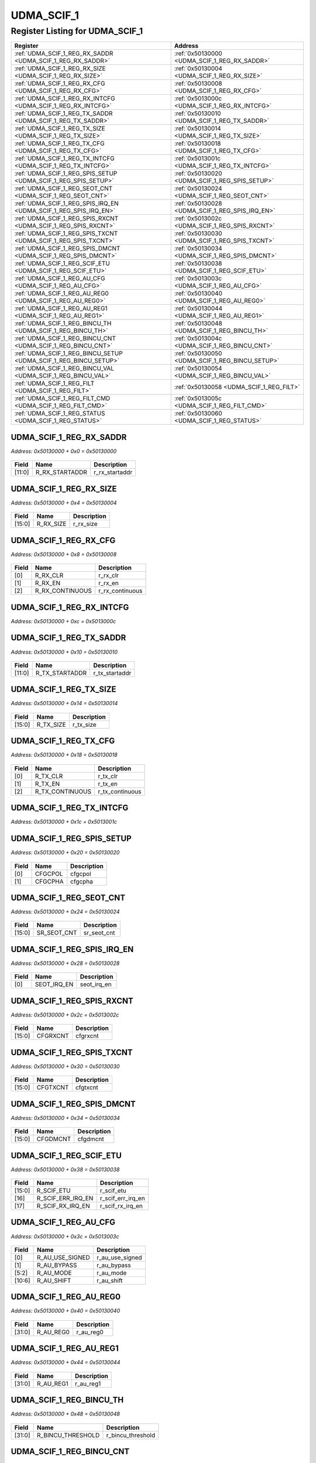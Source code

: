 UDMA_SCIF_1
===========

Register Listing for UDMA_SCIF_1
--------------------------------

+------------------------------------------------------------------+-------------------------------------------------+
| Register                                                         | Address                                         |
+==================================================================+=================================================+
| :ref:`UDMA_SCIF_1_REG_RX_SADDR <UDMA_SCIF_1_REG_RX_SADDR>`       | :ref:`0x50130000 <UDMA_SCIF_1_REG_RX_SADDR>`    |
+------------------------------------------------------------------+-------------------------------------------------+
| :ref:`UDMA_SCIF_1_REG_RX_SIZE <UDMA_SCIF_1_REG_RX_SIZE>`         | :ref:`0x50130004 <UDMA_SCIF_1_REG_RX_SIZE>`     |
+------------------------------------------------------------------+-------------------------------------------------+
| :ref:`UDMA_SCIF_1_REG_RX_CFG <UDMA_SCIF_1_REG_RX_CFG>`           | :ref:`0x50130008 <UDMA_SCIF_1_REG_RX_CFG>`      |
+------------------------------------------------------------------+-------------------------------------------------+
| :ref:`UDMA_SCIF_1_REG_RX_INTCFG <UDMA_SCIF_1_REG_RX_INTCFG>`     | :ref:`0x5013000c <UDMA_SCIF_1_REG_RX_INTCFG>`   |
+------------------------------------------------------------------+-------------------------------------------------+
| :ref:`UDMA_SCIF_1_REG_TX_SADDR <UDMA_SCIF_1_REG_TX_SADDR>`       | :ref:`0x50130010 <UDMA_SCIF_1_REG_TX_SADDR>`    |
+------------------------------------------------------------------+-------------------------------------------------+
| :ref:`UDMA_SCIF_1_REG_TX_SIZE <UDMA_SCIF_1_REG_TX_SIZE>`         | :ref:`0x50130014 <UDMA_SCIF_1_REG_TX_SIZE>`     |
+------------------------------------------------------------------+-------------------------------------------------+
| :ref:`UDMA_SCIF_1_REG_TX_CFG <UDMA_SCIF_1_REG_TX_CFG>`           | :ref:`0x50130018 <UDMA_SCIF_1_REG_TX_CFG>`      |
+------------------------------------------------------------------+-------------------------------------------------+
| :ref:`UDMA_SCIF_1_REG_TX_INTCFG <UDMA_SCIF_1_REG_TX_INTCFG>`     | :ref:`0x5013001c <UDMA_SCIF_1_REG_TX_INTCFG>`   |
+------------------------------------------------------------------+-------------------------------------------------+
| :ref:`UDMA_SCIF_1_REG_SPIS_SETUP <UDMA_SCIF_1_REG_SPIS_SETUP>`   | :ref:`0x50130020 <UDMA_SCIF_1_REG_SPIS_SETUP>`  |
+------------------------------------------------------------------+-------------------------------------------------+
| :ref:`UDMA_SCIF_1_REG_SEOT_CNT <UDMA_SCIF_1_REG_SEOT_CNT>`       | :ref:`0x50130024 <UDMA_SCIF_1_REG_SEOT_CNT>`    |
+------------------------------------------------------------------+-------------------------------------------------+
| :ref:`UDMA_SCIF_1_REG_SPIS_IRQ_EN <UDMA_SCIF_1_REG_SPIS_IRQ_EN>` | :ref:`0x50130028 <UDMA_SCIF_1_REG_SPIS_IRQ_EN>` |
+------------------------------------------------------------------+-------------------------------------------------+
| :ref:`UDMA_SCIF_1_REG_SPIS_RXCNT <UDMA_SCIF_1_REG_SPIS_RXCNT>`   | :ref:`0x5013002c <UDMA_SCIF_1_REG_SPIS_RXCNT>`  |
+------------------------------------------------------------------+-------------------------------------------------+
| :ref:`UDMA_SCIF_1_REG_SPIS_TXCNT <UDMA_SCIF_1_REG_SPIS_TXCNT>`   | :ref:`0x50130030 <UDMA_SCIF_1_REG_SPIS_TXCNT>`  |
+------------------------------------------------------------------+-------------------------------------------------+
| :ref:`UDMA_SCIF_1_REG_SPIS_DMCNT <UDMA_SCIF_1_REG_SPIS_DMCNT>`   | :ref:`0x50130034 <UDMA_SCIF_1_REG_SPIS_DMCNT>`  |
+------------------------------------------------------------------+-------------------------------------------------+
| :ref:`UDMA_SCIF_1_REG_SCIF_ETU <UDMA_SCIF_1_REG_SCIF_ETU>`       | :ref:`0x50130038 <UDMA_SCIF_1_REG_SCIF_ETU>`    |
+------------------------------------------------------------------+-------------------------------------------------+
| :ref:`UDMA_SCIF_1_REG_AU_CFG <UDMA_SCIF_1_REG_AU_CFG>`           | :ref:`0x5013003c <UDMA_SCIF_1_REG_AU_CFG>`      |
+------------------------------------------------------------------+-------------------------------------------------+
| :ref:`UDMA_SCIF_1_REG_AU_REG0 <UDMA_SCIF_1_REG_AU_REG0>`         | :ref:`0x50130040 <UDMA_SCIF_1_REG_AU_REG0>`     |
+------------------------------------------------------------------+-------------------------------------------------+
| :ref:`UDMA_SCIF_1_REG_AU_REG1 <UDMA_SCIF_1_REG_AU_REG1>`         | :ref:`0x50130044 <UDMA_SCIF_1_REG_AU_REG1>`     |
+------------------------------------------------------------------+-------------------------------------------------+
| :ref:`UDMA_SCIF_1_REG_BINCU_TH <UDMA_SCIF_1_REG_BINCU_TH>`       | :ref:`0x50130048 <UDMA_SCIF_1_REG_BINCU_TH>`    |
+------------------------------------------------------------------+-------------------------------------------------+
| :ref:`UDMA_SCIF_1_REG_BINCU_CNT <UDMA_SCIF_1_REG_BINCU_CNT>`     | :ref:`0x5013004c <UDMA_SCIF_1_REG_BINCU_CNT>`   |
+------------------------------------------------------------------+-------------------------------------------------+
| :ref:`UDMA_SCIF_1_REG_BINCU_SETUP <UDMA_SCIF_1_REG_BINCU_SETUP>` | :ref:`0x50130050 <UDMA_SCIF_1_REG_BINCU_SETUP>` |
+------------------------------------------------------------------+-------------------------------------------------+
| :ref:`UDMA_SCIF_1_REG_BINCU_VAL <UDMA_SCIF_1_REG_BINCU_VAL>`     | :ref:`0x50130054 <UDMA_SCIF_1_REG_BINCU_VAL>`   |
+------------------------------------------------------------------+-------------------------------------------------+
| :ref:`UDMA_SCIF_1_REG_FILT <UDMA_SCIF_1_REG_FILT>`               | :ref:`0x50130058 <UDMA_SCIF_1_REG_FILT>`        |
+------------------------------------------------------------------+-------------------------------------------------+
| :ref:`UDMA_SCIF_1_REG_FILT_CMD <UDMA_SCIF_1_REG_FILT_CMD>`       | :ref:`0x5013005c <UDMA_SCIF_1_REG_FILT_CMD>`    |
+------------------------------------------------------------------+-------------------------------------------------+
| :ref:`UDMA_SCIF_1_REG_STATUS <UDMA_SCIF_1_REG_STATUS>`           | :ref:`0x50130060 <UDMA_SCIF_1_REG_STATUS>`      |
+------------------------------------------------------------------+-------------------------------------------------+

UDMA_SCIF_1_REG_RX_SADDR
^^^^^^^^^^^^^^^^^^^^^^^^

`Address: 0x50130000 + 0x0 = 0x50130000`


    .. wavedrom::
        :caption: UDMA_SCIF_1_REG_RX_SADDR

        {
            "reg": [
                {"name": "r_rx_startaddr",  "bits": 12},
                {"bits": 20}
            ], "config": {"hspace": 400, "bits": 32, "lanes": 1 }, "options": {"hspace": 400, "bits": 32, "lanes": 1}
        }


+--------+----------------+----------------+
| Field  | Name           | Description    |
+========+================+================+
| [11:0] | R_RX_STARTADDR | r_rx_startaddr |
+--------+----------------+----------------+

UDMA_SCIF_1_REG_RX_SIZE
^^^^^^^^^^^^^^^^^^^^^^^

`Address: 0x50130000 + 0x4 = 0x50130004`


    .. wavedrom::
        :caption: UDMA_SCIF_1_REG_RX_SIZE

        {
            "reg": [
                {"name": "r_rx_size",  "bits": 16},
                {"bits": 16}
            ], "config": {"hspace": 400, "bits": 32, "lanes": 1 }, "options": {"hspace": 400, "bits": 32, "lanes": 1}
        }


+--------+-----------+-------------+
| Field  | Name      | Description |
+========+===========+=============+
| [15:0] | R_RX_SIZE | r_rx_size   |
+--------+-----------+-------------+

UDMA_SCIF_1_REG_RX_CFG
^^^^^^^^^^^^^^^^^^^^^^

`Address: 0x50130000 + 0x8 = 0x50130008`


    .. wavedrom::
        :caption: UDMA_SCIF_1_REG_RX_CFG

        {
            "reg": [
                {"name": "r_rx_clr",  "bits": 1},
                {"name": "r_rx_en",  "bits": 1},
                {"name": "r_rx_continuous",  "bits": 1},
                {"bits": 29}
            ], "config": {"hspace": 400, "bits": 32, "lanes": 4 }, "options": {"hspace": 400, "bits": 32, "lanes": 4}
        }


+-------+-----------------+-----------------+
| Field | Name            | Description     |
+=======+=================+=================+
| [0]   | R_RX_CLR        | r_rx_clr        |
+-------+-----------------+-----------------+
| [1]   | R_RX_EN         | r_rx_en         |
+-------+-----------------+-----------------+
| [2]   | R_RX_CONTINUOUS | r_rx_continuous |
+-------+-----------------+-----------------+

UDMA_SCIF_1_REG_RX_INTCFG
^^^^^^^^^^^^^^^^^^^^^^^^^

`Address: 0x50130000 + 0xc = 0x5013000c`


    .. wavedrom::
        :caption: UDMA_SCIF_1_REG_RX_INTCFG

        {
            "reg": [
                {"name": "reg_rx_intcfg", "bits": 1},
                {"bits": 31},
            ], "config": {"hspace": 400, "bits": 32, "lanes": 4 }, "options": {"hspace": 400, "bits": 32, "lanes": 4}
        }


UDMA_SCIF_1_REG_TX_SADDR
^^^^^^^^^^^^^^^^^^^^^^^^

`Address: 0x50130000 + 0x10 = 0x50130010`


    .. wavedrom::
        :caption: UDMA_SCIF_1_REG_TX_SADDR

        {
            "reg": [
                {"name": "r_tx_startaddr",  "bits": 12},
                {"bits": 20}
            ], "config": {"hspace": 400, "bits": 32, "lanes": 1 }, "options": {"hspace": 400, "bits": 32, "lanes": 1}
        }


+--------+----------------+----------------+
| Field  | Name           | Description    |
+========+================+================+
| [11:0] | R_TX_STARTADDR | r_tx_startaddr |
+--------+----------------+----------------+

UDMA_SCIF_1_REG_TX_SIZE
^^^^^^^^^^^^^^^^^^^^^^^

`Address: 0x50130000 + 0x14 = 0x50130014`


    .. wavedrom::
        :caption: UDMA_SCIF_1_REG_TX_SIZE

        {
            "reg": [
                {"name": "r_tx_size",  "bits": 16},
                {"bits": 16}
            ], "config": {"hspace": 400, "bits": 32, "lanes": 1 }, "options": {"hspace": 400, "bits": 32, "lanes": 1}
        }


+--------+-----------+-------------+
| Field  | Name      | Description |
+========+===========+=============+
| [15:0] | R_TX_SIZE | r_tx_size   |
+--------+-----------+-------------+

UDMA_SCIF_1_REG_TX_CFG
^^^^^^^^^^^^^^^^^^^^^^

`Address: 0x50130000 + 0x18 = 0x50130018`


    .. wavedrom::
        :caption: UDMA_SCIF_1_REG_TX_CFG

        {
            "reg": [
                {"name": "r_tx_clr",  "bits": 1},
                {"name": "r_tx_en",  "bits": 1},
                {"name": "r_tx_continuous",  "bits": 1},
                {"bits": 29}
            ], "config": {"hspace": 400, "bits": 32, "lanes": 4 }, "options": {"hspace": 400, "bits": 32, "lanes": 4}
        }


+-------+-----------------+-----------------+
| Field | Name            | Description     |
+=======+=================+=================+
| [0]   | R_TX_CLR        | r_tx_clr        |
+-------+-----------------+-----------------+
| [1]   | R_TX_EN         | r_tx_en         |
+-------+-----------------+-----------------+
| [2]   | R_TX_CONTINUOUS | r_tx_continuous |
+-------+-----------------+-----------------+

UDMA_SCIF_1_REG_TX_INTCFG
^^^^^^^^^^^^^^^^^^^^^^^^^

`Address: 0x50130000 + 0x1c = 0x5013001c`


    .. wavedrom::
        :caption: UDMA_SCIF_1_REG_TX_INTCFG

        {
            "reg": [
                {"name": "reg_tx_intcfg", "bits": 1},
                {"bits": 31},
            ], "config": {"hspace": 400, "bits": 32, "lanes": 4 }, "options": {"hspace": 400, "bits": 32, "lanes": 4}
        }


UDMA_SCIF_1_REG_SPIS_SETUP
^^^^^^^^^^^^^^^^^^^^^^^^^^

`Address: 0x50130000 + 0x20 = 0x50130020`


    .. wavedrom::
        :caption: UDMA_SCIF_1_REG_SPIS_SETUP

        {
            "reg": [
                {"name": "cfgcpol",  "bits": 1},
                {"name": "cfgcpha",  "bits": 1},
                {"bits": 30}
            ], "config": {"hspace": 400, "bits": 32, "lanes": 4 }, "options": {"hspace": 400, "bits": 32, "lanes": 4}
        }


+-------+---------+-------------+
| Field | Name    | Description |
+=======+=========+=============+
| [0]   | CFGCPOL | cfgcpol     |
+-------+---------+-------------+
| [1]   | CFGCPHA | cfgcpha     |
+-------+---------+-------------+

UDMA_SCIF_1_REG_SEOT_CNT
^^^^^^^^^^^^^^^^^^^^^^^^

`Address: 0x50130000 + 0x24 = 0x50130024`


    .. wavedrom::
        :caption: UDMA_SCIF_1_REG_SEOT_CNT

        {
            "reg": [
                {"name": "sr_seot_cnt",  "bits": 16},
                {"bits": 16}
            ], "config": {"hspace": 400, "bits": 32, "lanes": 1 }, "options": {"hspace": 400, "bits": 32, "lanes": 1}
        }


+--------+-------------+-------------+
| Field  | Name        | Description |
+========+=============+=============+
| [15:0] | SR_SEOT_CNT | sr_seot_cnt |
+--------+-------------+-------------+

UDMA_SCIF_1_REG_SPIS_IRQ_EN
^^^^^^^^^^^^^^^^^^^^^^^^^^^

`Address: 0x50130000 + 0x28 = 0x50130028`


    .. wavedrom::
        :caption: UDMA_SCIF_1_REG_SPIS_IRQ_EN

        {
            "reg": [
                {"name": "seot_irq_en",  "bits": 1},
                {"bits": 31}
            ], "config": {"hspace": 400, "bits": 32, "lanes": 4 }, "options": {"hspace": 400, "bits": 32, "lanes": 4}
        }


+-------+-------------+-------------+
| Field | Name        | Description |
+=======+=============+=============+
| [0]   | SEOT_IRQ_EN | seot_irq_en |
+-------+-------------+-------------+

UDMA_SCIF_1_REG_SPIS_RXCNT
^^^^^^^^^^^^^^^^^^^^^^^^^^

`Address: 0x50130000 + 0x2c = 0x5013002c`


    .. wavedrom::
        :caption: UDMA_SCIF_1_REG_SPIS_RXCNT

        {
            "reg": [
                {"name": "cfgrxcnt",  "bits": 16},
                {"bits": 16}
            ], "config": {"hspace": 400, "bits": 32, "lanes": 1 }, "options": {"hspace": 400, "bits": 32, "lanes": 1}
        }


+--------+----------+-------------+
| Field  | Name     | Description |
+========+==========+=============+
| [15:0] | CFGRXCNT | cfgrxcnt    |
+--------+----------+-------------+

UDMA_SCIF_1_REG_SPIS_TXCNT
^^^^^^^^^^^^^^^^^^^^^^^^^^

`Address: 0x50130000 + 0x30 = 0x50130030`


    .. wavedrom::
        :caption: UDMA_SCIF_1_REG_SPIS_TXCNT

        {
            "reg": [
                {"name": "cfgtxcnt",  "bits": 16},
                {"bits": 16}
            ], "config": {"hspace": 400, "bits": 32, "lanes": 1 }, "options": {"hspace": 400, "bits": 32, "lanes": 1}
        }


+--------+----------+-------------+
| Field  | Name     | Description |
+========+==========+=============+
| [15:0] | CFGTXCNT | cfgtxcnt    |
+--------+----------+-------------+

UDMA_SCIF_1_REG_SPIS_DMCNT
^^^^^^^^^^^^^^^^^^^^^^^^^^

`Address: 0x50130000 + 0x34 = 0x50130034`


    .. wavedrom::
        :caption: UDMA_SCIF_1_REG_SPIS_DMCNT

        {
            "reg": [
                {"name": "cfgdmcnt",  "bits": 16},
                {"bits": 16}
            ], "config": {"hspace": 400, "bits": 32, "lanes": 1 }, "options": {"hspace": 400, "bits": 32, "lanes": 1}
        }


+--------+----------+-------------+
| Field  | Name     | Description |
+========+==========+=============+
| [15:0] | CFGDMCNT | cfgdmcnt    |
+--------+----------+-------------+

UDMA_SCIF_1_REG_SCIF_ETU
^^^^^^^^^^^^^^^^^^^^^^^^

`Address: 0x50130000 + 0x38 = 0x50130038`


    .. wavedrom::
        :caption: UDMA_SCIF_1_REG_SCIF_ETU

        {
            "reg": [
                {"name": "r_scif_etu",  "bits": 16},
                {"name": "r_scif_err_irq_en",  "bits": 1},
                {"name": "r_scif_rx_irq_en",  "bits": 1},
                {"bits": 14}
            ], "config": {"hspace": 400, "bits": 32, "lanes": 4 }, "options": {"hspace": 400, "bits": 32, "lanes": 4}
        }


+--------+-------------------+-------------------+
| Field  | Name              | Description       |
+========+===================+===================+
| [15:0] | R_SCIF_ETU        | r_scif_etu        |
+--------+-------------------+-------------------+
| [16]   | R_SCIF_ERR_IRQ_EN | r_scif_err_irq_en |
+--------+-------------------+-------------------+
| [17]   | R_SCIF_RX_IRQ_EN  | r_scif_rx_irq_en  |
+--------+-------------------+-------------------+

UDMA_SCIF_1_REG_AU_CFG
^^^^^^^^^^^^^^^^^^^^^^

`Address: 0x50130000 + 0x3c = 0x5013003c`


    .. wavedrom::
        :caption: UDMA_SCIF_1_REG_AU_CFG

        {
            "reg": [
                {"name": "r_au_use_signed",  "bits": 1},
                {"name": "r_au_bypass",  "bits": 1},
                {"name": "r_au_mode",  "bits": 4},
                {"name": "r_au_shift",  "bits": 5},
                {"bits": 21}
            ], "config": {"hspace": 400, "bits": 32, "lanes": 4 }, "options": {"hspace": 400, "bits": 32, "lanes": 4}
        }


+--------+-----------------+-----------------+
| Field  | Name            | Description     |
+========+=================+=================+
| [0]    | R_AU_USE_SIGNED | r_au_use_signed |
+--------+-----------------+-----------------+
| [1]    | R_AU_BYPASS     | r_au_bypass     |
+--------+-----------------+-----------------+
| [5:2]  | R_AU_MODE       | r_au_mode       |
+--------+-----------------+-----------------+
| [10:6] | R_AU_SHIFT      | r_au_shift      |
+--------+-----------------+-----------------+

UDMA_SCIF_1_REG_AU_REG0
^^^^^^^^^^^^^^^^^^^^^^^

`Address: 0x50130000 + 0x40 = 0x50130040`


    .. wavedrom::
        :caption: UDMA_SCIF_1_REG_AU_REG0

        {
            "reg": [
                {"name": "r_au_reg0",  "bits": 32}
            ], "config": {"hspace": 400, "bits": 32, "lanes": 1 }, "options": {"hspace": 400, "bits": 32, "lanes": 1}
        }


+--------+-----------+-------------+
| Field  | Name      | Description |
+========+===========+=============+
| [31:0] | R_AU_REG0 | r_au_reg0   |
+--------+-----------+-------------+

UDMA_SCIF_1_REG_AU_REG1
^^^^^^^^^^^^^^^^^^^^^^^

`Address: 0x50130000 + 0x44 = 0x50130044`


    .. wavedrom::
        :caption: UDMA_SCIF_1_REG_AU_REG1

        {
            "reg": [
                {"name": "r_au_reg1",  "bits": 32}
            ], "config": {"hspace": 400, "bits": 32, "lanes": 1 }, "options": {"hspace": 400, "bits": 32, "lanes": 1}
        }


+--------+-----------+-------------+
| Field  | Name      | Description |
+========+===========+=============+
| [31:0] | R_AU_REG1 | r_au_reg1   |
+--------+-----------+-------------+

UDMA_SCIF_1_REG_BINCU_TH
^^^^^^^^^^^^^^^^^^^^^^^^

`Address: 0x50130000 + 0x48 = 0x50130048`


    .. wavedrom::
        :caption: UDMA_SCIF_1_REG_BINCU_TH

        {
            "reg": [
                {"name": "r_bincu_threshold",  "bits": 32}
            ], "config": {"hspace": 400, "bits": 32, "lanes": 1 }, "options": {"hspace": 400, "bits": 32, "lanes": 1}
        }


+--------+-------------------+-------------------+
| Field  | Name              | Description       |
+========+===================+===================+
| [31:0] | R_BINCU_THRESHOLD | r_bincu_threshold |
+--------+-------------------+-------------------+

UDMA_SCIF_1_REG_BINCU_CNT
^^^^^^^^^^^^^^^^^^^^^^^^^

`Address: 0x50130000 + 0x4c = 0x5013004c`


    .. wavedrom::
        :caption: UDMA_SCIF_1_REG_BINCU_CNT

        {
            "reg": [
                {"name": "r_bincu_counter",  "bits": 15},
                {"name": "r_bincu_en_counter",  "bits": 1},
                {"bits": 16}
            ], "config": {"hspace": 400, "bits": 32, "lanes": 4 }, "options": {"hspace": 400, "bits": 32, "lanes": 4}
        }


+--------+--------------------+--------------------+
| Field  | Name               | Description        |
+========+====================+====================+
| [14:0] | R_BINCU_COUNTER    | r_bincu_counter    |
+--------+--------------------+--------------------+
| [15]   | R_BINCU_EN_COUNTER | r_bincu_en_counter |
+--------+--------------------+--------------------+

UDMA_SCIF_1_REG_BINCU_SETUP
^^^^^^^^^^^^^^^^^^^^^^^^^^^

`Address: 0x50130000 + 0x50 = 0x50130050`


    .. wavedrom::
        :caption: UDMA_SCIF_1_REG_BINCU_SETUP

        {
            "reg": [
                {"name": "r_bincu_datasize",  "bits": 2},
                {"bits": 30}
            ], "config": {"hspace": 400, "bits": 32, "lanes": 4 }, "options": {"hspace": 400, "bits": 32, "lanes": 4}
        }


+-------+------------------+------------------+
| Field | Name             | Description      |
+=======+==================+==================+
| [1:0] | R_BINCU_DATASIZE | r_bincu_datasize |
+-------+------------------+------------------+

UDMA_SCIF_1_REG_BINCU_VAL
^^^^^^^^^^^^^^^^^^^^^^^^^

`Address: 0x50130000 + 0x54 = 0x50130054`


    .. wavedrom::
        :caption: UDMA_SCIF_1_REG_BINCU_VAL

        {
            "reg": [
                {"name": "reg_bincu_val", "bits": 1},
                {"bits": 31},
            ], "config": {"hspace": 400, "bits": 32, "lanes": 4 }, "options": {"hspace": 400, "bits": 32, "lanes": 4}
        }


UDMA_SCIF_1_REG_FILT
^^^^^^^^^^^^^^^^^^^^

`Address: 0x50130000 + 0x58 = 0x50130058`


    .. wavedrom::
        :caption: UDMA_SCIF_1_REG_FILT

        {
            "reg": [
                {"name": "r_filter_mode",  "bits": 4},
                {"bits": 28}
            ], "config": {"hspace": 400, "bits": 32, "lanes": 4 }, "options": {"hspace": 400, "bits": 32, "lanes": 4}
        }


+-------+---------------+---------------+
| Field | Name          | Description   |
+=======+===============+===============+
| [3:0] | R_FILTER_MODE | r_filter_mode |
+-------+---------------+---------------+

UDMA_SCIF_1_REG_FILT_CMD
^^^^^^^^^^^^^^^^^^^^^^^^

`Address: 0x50130000 + 0x5c = 0x5013005c`


    .. wavedrom::
        :caption: UDMA_SCIF_1_REG_FILT_CMD

        {
            "reg": [
                {"name": "reg_filt_cmd", "bits": 1},
                {"bits": 31},
            ], "config": {"hspace": 400, "bits": 32, "lanes": 4 }, "options": {"hspace": 400, "bits": 32, "lanes": 4}
        }


UDMA_SCIF_1_REG_STATUS
^^^^^^^^^^^^^^^^^^^^^^

`Address: 0x50130000 + 0x60 = 0x50130060`


    .. wavedrom::
        :caption: UDMA_SCIF_1_REG_STATUS

        {
            "reg": [
                {"name": "r_filter_done",  "bits": 32}
            ], "config": {"hspace": 400, "bits": 32, "lanes": 1 }, "options": {"hspace": 400, "bits": 32, "lanes": 1}
        }


+--------+---------------+---------------+
| Field  | Name          | Description   |
+========+===============+===============+
| [31:0] | R_FILTER_DONE | r_filter_done |
+--------+---------------+---------------+

